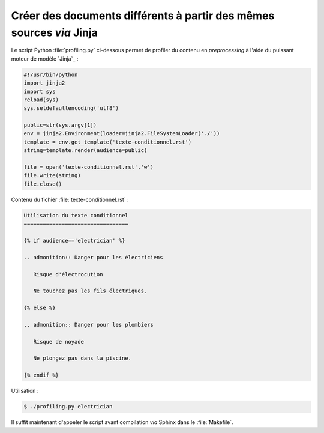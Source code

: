 .. Copyright 2018 Olivier Carrère
.. Cette œuvre est mise à disposition selon les termes de la licence Creative
.. Commons Attribution - Pas d'utilisation commerciale - Partage dans les mêmes
.. conditions 4.0 international.

.. _creer-des-documents-differents-a-partir-des-memes-sources-restructuredtext-jinja-texte-conditionnel:

Créer des documents différents à partir des mêmes sources *via* Jinja
=====================================================================

Le script Python :file:`profiling.py` ci-dessous permet de profiler du
contenu en *preprocessing* à l'aide du puissant moteur de modèle
`Jinja`_ :

.. code-block:: python

   #!/usr/bin/python
   import jinja2
   import sys
   reload(sys)
   sys.setdefaultencoding('utf8')

   public=str(sys.argv[1])
   env = jinja2.Environment(loader=jinja2.FileSystemLoader('./'))
   template = env.get_template('texte-conditionnel.rst')
   string=template.render(audience=public)

   file = open('texte-conditionnel.rst','w') 
   file.write(string) 
   file.close() 


Contenu du fichier :file:`texte-conditionnel.rst` :
		
.. code-block:: rest

   Utilisation du texte conditionnel
   =================================

   {% if audience=='electrician' %}

   .. admonition:: Danger pour les électriciens

      Risque d'électrocution

      Ne touchez pas les fils électriques.

   {% else %}

   .. admonition:: Danger pour les plombiers

      Risque de noyade

      Ne plongez pas dans la piscine.

   {% endif %}

Utilisation :

.. code-block:: console

      $ ./profiling.py electrician


Il suffit maintenant d'appeler le script avant compilation *via*
Sphinx dans le :file:`Makefile`.

.. seealso::

   - :ref:`creer-des-documents-differents-a-partir-des-memes-sources-dita-xml-texte-conditionnel`
   - :ref:`creer-des-documents-differents-a-partir-des-memes-sources-restructuredtext-rest-texte-conditionnel`
   - :ref:`creer-des-documents-differents-a-partir-des-memes-sources-restructuredtext-jinja-objet-texte-conditionnel`

